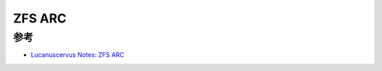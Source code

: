 .. _zfs_arc:

================
ZFS ARC
================

参考
=====

- `Lucanuscervus Notes: ZFS ARC <https://lucanuscervus-notes.readthedocs.io/en/latest/Filesystems/ZFS/ZFS%20-%20ARC/>`_
